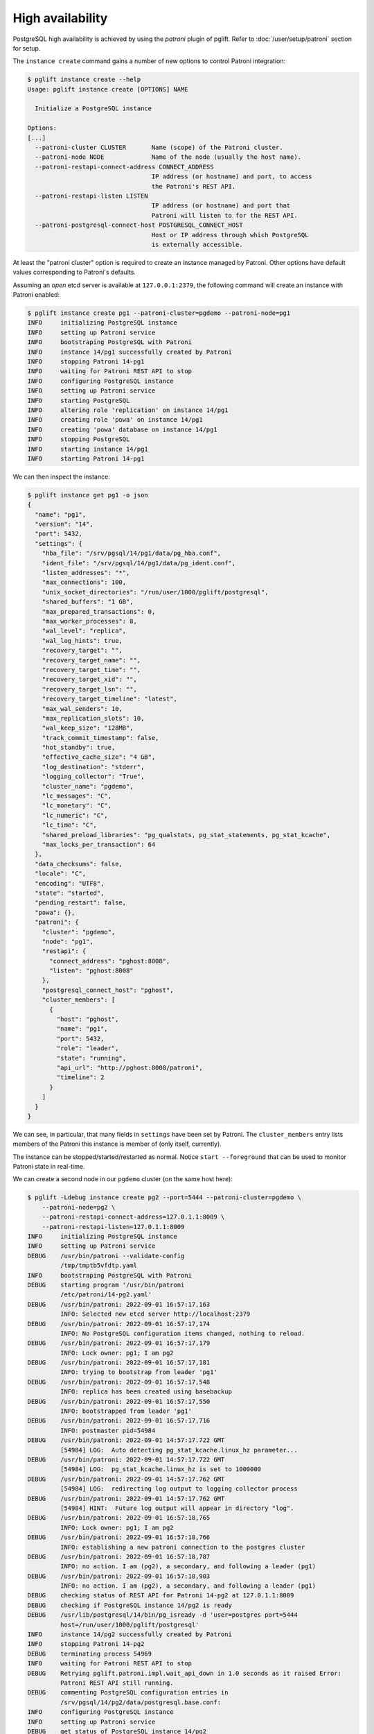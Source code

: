 High availability
=================

PostgreSQL high availability is achieved by using the `patroni` plugin of
pglift. Refer to :doc:`/user/setup/patroni` section for setup.

The ``instance create`` command gains a number of new options to control
Patroni integration:

.. code-block:: console

    $ pglift instance create --help
    Usage: pglift instance create [OPTIONS] NAME

      Initialize a PostgreSQL instance

    Options:
    [...]
      --patroni-cluster CLUSTER       Name (scope) of the Patroni cluster.
      --patroni-node NODE             Name of the node (usually the host name).
      --patroni-restapi-connect-address CONNECT_ADDRESS
                                      IP address (or hostname) and port, to access
                                      the Patroni's REST API.
      --patroni-restapi-listen LISTEN
                                      IP address (or hostname) and port that
                                      Patroni will listen to for the REST API.
      --patroni-postgresql-connect-host POSTGRESQL_CONNECT_HOST
                                      Host or IP address through which PostgreSQL
                                      is externally accessible.

At least the "patroni cluster" option is required to create an instance
managed by Patroni. Other options have default values corresponding to
Patroni's defaults.

Assuming an *open* etcd server is available at ``127.0.0.1:2379``, the
following command will create an instance with Patroni enabled:

.. code-block:: console

    $ pglift instance create pg1 --patroni-cluster=pgdemo --patroni-node=pg1
    INFO     initializing PostgreSQL instance
    INFO     setting up Patroni service
    INFO     bootstraping PostgreSQL with Patroni
    INFO     instance 14/pg1 successfully created by Patroni
    INFO     stopping Patroni 14-pg1
    INFO     waiting for Patroni REST API to stop
    INFO     configuring PostgreSQL instance
    INFO     setting up Patroni service
    INFO     starting PostgreSQL
    INFO     altering role 'replication' on instance 14/pg1
    INFO     creating role 'powa' on instance 14/pg1
    INFO     creating 'powa' database on instance 14/pg1
    INFO     stopping PostgreSQL
    INFO     starting instance 14/pg1
    INFO     starting Patroni 14-pg1

We can then inspect the instance:

.. code-block:: console

    $ pglift instance get pg1 -o json
    {
      "name": "pg1",
      "version": "14",
      "port": 5432,
      "settings": {
        "hba_file": "/srv/pgsql/14/pg1/data/pg_hba.conf",
        "ident_file": "/srv/pgsql/14/pg1/data/pg_ident.conf",
        "listen_addresses": "*",
        "max_connections": 100,
        "unix_socket_directories": "/run/user/1000/pglift/postgresql",
        "shared_buffers": "1 GB",
        "max_prepared_transactions": 0,
        "max_worker_processes": 8,
        "wal_level": "replica",
        "wal_log_hints": true,
        "recovery_target": "",
        "recovery_target_name": "",
        "recovery_target_time": "",
        "recovery_target_xid": "",
        "recovery_target_lsn": "",
        "recovery_target_timeline": "latest",
        "max_wal_senders": 10,
        "max_replication_slots": 10,
        "wal_keep_size": "128MB",
        "track_commit_timestamp": false,
        "hot_standby": true,
        "effective_cache_size": "4 GB",
        "log_destination": "stderr",
        "logging_collector": "True",
        "cluster_name": "pgdemo",
        "lc_messages": "C",
        "lc_monetary": "C",
        "lc_numeric": "C",
        "lc_time": "C",
        "shared_preload_libraries": "pg_qualstats, pg_stat_statements, pg_stat_kcache",
        "max_locks_per_transaction": 64
      },
      "data_checksums": false,
      "locale": "C",
      "encoding": "UTF8",
      "state": "started",
      "pending_restart": false,
      "powa": {},
      "patroni": {
        "cluster": "pgdemo",
        "node": "pg1",
        "restapi": {
          "connect_address": "pghost:8008",
          "listen": "pghost:8008"
        },
        "postgresql_connect_host": "pghost",
        "cluster_members": [
          {
            "host": "pghost",
            "name": "pg1",
            "port": 5432,
            "role": "leader",
            "state": "running",
            "api_url": "http://pghost:8008/patroni",
            "timeline": 2
          }
        ]
      }
    }

We can see, in particular, that many fields in ``settings`` have been set
by Patroni. The ``cluster_members`` entry lists members of the Patroni this
instance is member of (only itself, currently).

The instance can be stopped/started/restarted as normal. Notice ``start
--foreground`` that can be used to monitor Patroni state in real-time.

We can create a second node in our ``pgdemo`` cluster (on the same host here):

.. code-block:: console

    $ pglift -Ldebug instance create pg2 --port=5444 --patroni-cluster=pgdemo \
        --patroni-node=pg2 \
        --patroni-restapi-connect-address=127.0.1.1:8009 \
        --patroni-restapi-listen=127.0.1.1:8009
    INFO     initializing PostgreSQL instance
    INFO     setting up Patroni service
    DEBUG    /usr/bin/patroni --validate-config
             /tmp/tmptb5vfdtp.yaml
    INFO     bootstraping PostgreSQL with Patroni
    DEBUG    starting program '/usr/bin/patroni
             /etc/patroni/14-pg2.yaml'
    DEBUG    /usr/bin/patroni: 2022-09-01 16:57:17,163
             INFO: Selected new etcd server http://localhost:2379
    DEBUG    /usr/bin/patroni: 2022-09-01 16:57:17,174
             INFO: No PostgreSQL configuration items changed, nothing to reload.
    DEBUG    /usr/bin/patroni: 2022-09-01 16:57:17,179
             INFO: Lock owner: pg1; I am pg2
    DEBUG    /usr/bin/patroni: 2022-09-01 16:57:17,181
             INFO: trying to bootstrap from leader 'pg1'
    DEBUG    /usr/bin/patroni: 2022-09-01 16:57:17,548
             INFO: replica has been created using basebackup
    DEBUG    /usr/bin/patroni: 2022-09-01 16:57:17,550
             INFO: bootstrapped from leader 'pg1'
    DEBUG    /usr/bin/patroni: 2022-09-01 16:57:17,716
             INFO: postmaster pid=54984
    DEBUG    /usr/bin/patroni: 2022-09-01 14:57:17.722 GMT
             [54984] LOG:  Auto detecting pg_stat_kcache.linux_hz parameter...
    DEBUG    /usr/bin/patroni: 2022-09-01 14:57:17.722 GMT
             [54984] LOG:  pg_stat_kcache.linux_hz is set to 1000000
    DEBUG    /usr/bin/patroni: 2022-09-01 14:57:17.762 GMT
             [54984] LOG:  redirecting log output to logging collector process
    DEBUG    /usr/bin/patroni: 2022-09-01 14:57:17.762 GMT
             [54984] HINT:  Future log output will appear in directory "log".
    DEBUG    /usr/bin/patroni: 2022-09-01 16:57:18,765
             INFO: Lock owner: pg1; I am pg2
    DEBUG    /usr/bin/patroni: 2022-09-01 16:57:18,766
             INFO: establishing a new patroni connection to the postgres cluster
    DEBUG    /usr/bin/patroni: 2022-09-01 16:57:18,787
             INFO: no action. I am (pg2), a secondary, and following a leader (pg1)
    DEBUG    /usr/bin/patroni: 2022-09-01 16:57:18,903
             INFO: no action. I am (pg2), a secondary, and following a leader (pg1)
    DEBUG    checking status of REST API for Patroni 14-pg2 at 127.0.1.1:8009
    DEBUG    checking if PostgreSQL instance 14/pg2 is ready
    DEBUG    /usr/lib/postgresql/14/bin/pg_isready -d 'user=postgres port=5444
             host=/run/user/1000/pglift/postgresql'
    INFO     instance 14/pg2 successfully created by Patroni
    INFO     stopping Patroni 14-pg2
    DEBUG    terminating process 54969
    INFO     waiting for Patroni REST API to stop
    DEBUG    Retrying pglift.patroni.impl.wait_api_down in 1.0 seconds as it raised Error:
             Patroni REST API still running.
    DEBUG    commenting PostgreSQL configuration entries in
             /srv/pgsql/14/pg2/data/postgresql.base.conf:
    INFO     configuring PostgreSQL instance
    INFO     setting up Patroni service
    DEBUG    get status of PostgreSQL instance 14/pg2
    DEBUG    /usr/lib/postgresql/14/bin/pg_ctl --version
    DEBUG    /usr/lib/postgresql/14/bin/pg_ctl status -D
             /srv/pgsql/14/pg2/data
    INFO     starting instance 14/pg2
    INFO     starting Patroni 14-pg2
    DEBUG    starting program '/usr/bin/patroni
             /etc/patroni/14-pg2.yaml'
    DEBUG    /usr/bin/patroni: 2022-09-01 14:57:23.569 GMT
             [55032] LOG:  Auto detecting pg_stat_kcache.linux_hz parameter...
    DEBUG    /usr/bin/patroni: 2022-09-01 14:57:23.570 GMT
             [55032] LOG:  pg_stat_kcache.linux_hz is set to 1000000
    DEBUG    /usr/bin/patroni: 2022-09-01 14:57:23.600 GMT
             [55032] LOG:  redirecting log output to logging collector process
    DEBUG    /usr/bin/patroni: 2022-09-01 14:57:23.600 GMT
             [55032] HINT:  Future log output will appear in directory "log".
    DEBUG    checking status of REST API for Patroni 14-pg2 at 127.0.1.1:8009

And get pg1's description again:

.. code-block:: console

    $ pglift instance get pg1 -o json
    {
      "name": "pg1",
      "version": "14",
      "port": 5432,
      "settings": {
        "hba_file": "/srv/pgsql/14/pg1/data/pg_hba.conf",
        "ident_file": "/srv/pgsql/14/pg1/data/pg_ident.conf",
        "listen_addresses": "*",
        "max_connections": 100,
        "unix_socket_directories": "/run/user/1000/pglift/postgresql",
        "shared_buffers": "1 GB",
        "max_prepared_transactions": 0,
        "max_worker_processes": 8,
        "wal_level": "replica",
        "wal_log_hints": true,
        "recovery_target": "",
        "recovery_target_name": "",
        "recovery_target_time": "",
        "recovery_target_xid": "",
        "recovery_target_lsn": "",
        "recovery_target_timeline": "latest",
        "max_wal_senders": 10,
        "max_replication_slots": 10,
        "wal_keep_size": "128MB",
        "track_commit_timestamp": false,
        "hot_standby": true,
        "effective_cache_size": "4 GB",
        "log_destination": "stderr",
        "logging_collector": "True",
        "cluster_name": "pgdemo",
        "lc_messages": "C",
        "lc_monetary": "C",
        "lc_numeric": "C",
        "lc_time": "C",
        "shared_preload_libraries": "pg_qualstats, pg_stat_statements, pg_stat_kcache",
        "max_locks_per_transaction": 64
      },
      "data_checksums": false,
      "locale": "C",
      "encoding": "UTF8",
      "state": "started",
      "pending_restart": false,
      "patroni": {
        "cluster": "pgdemo",
        "node": "pg1",
        "restapi": {
          "connect_address": "pghost:8008",
          "listen": "pghost:8008"
        },
        "postgresql_connect_host": "pghost",
        "cluster_members": [
          {
            "host": "pghost",
            "name": "pg1",
            "port": 5432,
            "role": "leader",
            "state": "running",
            "api_url": "http://pghost:8008/patroni",
            "timeline": 4
          },
          {
            "host": "pghost",
            "name": "pg2",
            "port": 5444,
            "role": "replica",
            "state": "running",
            "lag": 0,
            "timeline": 4,
            "api_url": "http://127.0.1.1:8009/patroni"
          }
        ]
      },
      "powa": {}
    }

where it appears that ``pg2`` is a replica for ``pg1`` (same host,
``port=5432``).

Configuration
-------------

When ``patroni`` managed instances, it also manages PostgreSQL configuration.
This is defined as *local configuration* in Patroni YAML configuration file
that pglift generates at instance creation (section
``postgresql.parameters``). The *dynamic configuration* is **not** used.

.. warning::
   Do not edit Patroni's YAML configuration file directly, as it will be
   regenerated by pglift upon further instance changes. This is a limitation
   of current implementation (TODO).

PostgreSQL configuration can be managed in usual ways provided by pglift, such
as the :ref:`pglift pgconf <pgconf>` commands.

.. code-block:: console

    $ pglift pgconf -i pg1 edit
    [ ... editing to change effective_cache_size and logging_collector ...]
    INFO     configuring PostgreSQL instance
    INFO     setting up Patroni service
    INFO     reloading Patroni 14-pg1
    INFO     instance 14/pg1 needs reload due to parameter changes: effective_cache_size
    INFO     reloading Patroni 14-pg1
    WARNING  instance 14/pg1 needs restart due to parameter changes: logging_collector
    > PostgreSQL needs to be restarted; restart now? [y/n] (n): y
    INFO     restarting Patroni 14-pg1
    $ pglift instance exec pg1 -- postgres -C logging_collector
    off

.. warning::
   :ref:`pglift pgconf <pgconf>` commands other than ``edit`` should be
   avoided as they do not work correctly at the moment.


Logs
----

Logs for the Patroni process driving an instance are available through the
``patroni logs`` command-line entry point:

.. code-block:: console

    $ pglift patroni -i pg2 logs
    [...]
    2022-09-01 17:04:08,901 INFO: no action. I am (pg2), a secondary, and following a leader (pg1)
    [...]

PostgreSQL logs are accessible normally:

.. code-block:: console

    $ pglift instance logs pg2
    INFO     reading logs of instance '14/pg2' from
         /srv/pgsql/14/pg2/data/log/postgresql-2022-09-01_145723.log
    2022-09-01 14:57:23.600 GMT [55032] LOG:  starting PostgreSQL 14.5 (Debian 14.5-1.pgdg110+1) on x86_64-pc-linux-gnu, compiled by gcc (Debian 10.2.1-6) 10.2.1 20210110, 64-bit
    2022-09-01 14:57:23.600 GMT [55032] LOG:  listening on IPv4 address "0.0.0.0", port 5444
    2022-09-01 14:57:23.600 GMT [55032] LOG:  listening on IPv6 address "::", port 5444
    2022-09-01 14:57:23.601 GMT [55032] LOG:  listening on Unix socket "/run/user/1000/pglift/postgresql/.s.PGSQL.5444"
    2022-09-01 14:57:23.605 GMT [55035] LOG:  database system was shut down in recovery at 2022-09-01 14:57:22 GMT
    2022-09-01 14:57:23.605 GMT [55035] LOG:  entering standby mode
    2022-09-01 14:57:23.608 GMT [55035] LOG:  redo starts at 0/2000028
    2022-09-01 14:57:23.608 GMT [55035] LOG:  consistent recovery state reached at 0/3000000
    2022-09-01 14:57:23.609 GMT [55032] LOG:  database system is ready to accept read-only connections
    2022-09-01 14:57:23.616 GMT [55039] LOG:  started streaming WAL from primary at 0/3000000 on timeline 4
    2022-09-01 15:22:59.787 GMT [55039] LOG:  replication terminated by primary server
    2022-09-01 15:22:59.787 GMT [55039] DETAIL:  End of WAL reached on timeline 4 at 0/3000270.
    2022-09-01 15:22:59.787 GMT [55039] FATAL:  could not send end-of-streaming message to primary: server closed the connection unexpectedly
            This probably means the server terminated abnormally
            before or while processing the request.
        no COPY in progress
    2022-09-01 15:22:59.787 GMT [55035] LOG:  invalid record length at 0/3000270: wanted 24, got 0
    2022-09-01 15:22:59.801 GMT [56995] FATAL:  could not connect to the primary server: connection to server at "gong" (127.0.1.1), port 5432 failed: server closed the connection unexpectedly
            This probably means the server terminated abnormally
            before or while processing the request.
    2022-09-01 15:23:04.799 GMT [57027] LOG:  started streaming WAL from primary at 0/3000000 on timeline 4


Operations
----------

``start``, ``stop``, ``restart`` and ``reload`` operations are supported. The
``restart`` and ``reload`` operations are delegated to Patroni (through
requests to the REST API), which might as such be effective asynchronously.

The ``promote`` operation is not supported and change to the cluster topology
should be managed directly through Patroni commands or REST API.

Environment and ``patronictl``
------------------------------

Command ``instance env`` exposes some Patroni variables:

.. code-block:: console

    $ pglift instance env pg2
    PATRONICTL_CONFIG_FILE=/etc/patroni/14-pg2.yaml
    PATRONI_NAME=pg2
    PATRONI_SCOPE=pgdemo

It is then easy to handle over ``patronictl``, e.g.:

.. code-block:: console

    $ pglift instance exec pg2 -- $(which patronictl) topology
    +--------+-------------+---------+---------+----+-----------+
    | Member | Host        | Role    | State   | TL | Lag in MB |
    + Cluster: pgdemo (7138424622880019582) ---+----+-----------+
    | pg1    | pghost:5432 | Leader  | running |  4 |           |
    | + pg2  | pghost:5444 | Replica | running |  4 |         0 |
    +--------+-------------+---------+---------+----+-----------+

Cluster removal
---------------

Upon drop of the instance being the last node of a Patroni cluster, it might
be desirable to also remove the cluster (i.e. clean-up the DCS from respective
data). This is usually done with ``patronictl remove <clustername>``.
Yet, as there is no dedicated endpoint in Patroni's REST API, this is not
handled by pglift. When this happens, pglift will instead back up the
configuration file of the last node and warn about it:

.. code-block:: console

    $ pglift instance drop pg1
    INFO     dropping PostgreSQL instance
    > Confirm complete deletion of instance 14/pg1? [y/n] (y): y
    INFO     stopping instance 14/pg1
    WARNING  'pg1' appears to be the last member of cluster 'pgdemo', saving Patroni
             configuration file to /etc/patroni/pgdemo-pg1-1663664101.3698814.yaml
    INFO     stopping Patroni 14-pg1
    INFO     waiting for Patroni REST API to stop
    INFO     deleting PostgreSQL instance

It is then straightforward to delete the cluster:

.. code-block:: console

    $ patronictl --config-file /etc/patroni/pgdemo-pg1-1663664101.3698814.yaml remove pgdemo
    ('GET MEMBERS', 'http://127.0.0.1:2379/v2/machines', {'headers': {'user-agent': 'Patroni/2.1.4 Python/3.9.2 Linux'}, 'redirect': True, 'preload_content': False, 'timeout': Timeout(connect=1.6666666666666667, read=<object object at 0x7fdf09fd3080>, total=3.3333333333333335), 'retries': 2})
    +--------+--------+---------+---------+----+-----------+
    | Member | Host   | Role    | State   | TL | Lag in MB |
    + Cluster: pgdemo (7145378431101334004) ---+-----------+
    | pg1    | pghost | Replica | stopped |    |   unknown |
    +--------+--------+---------+---------+----+-----------+
    Please confirm the cluster name to remove: pgdemo
    You are about to remove all information in DCS for pgdemo, please type: "Yes I am aware": Yes I am aware
    $ rm /etc/patroni/pgdemo-pg1-1663664101.3698814.yaml

.. _`Patroni configuration documentation`: https://patroni.readthedocs.io/en/latest/SETTINGS.html#etcd

